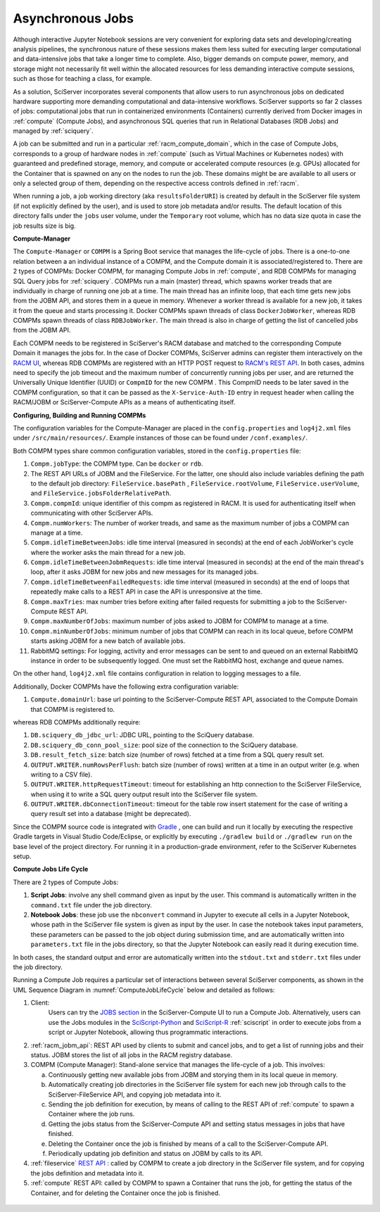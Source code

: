 .. _compm:

Asynchronous Jobs
=================

Although interactive Jupyter Notebook sessions are very convenient for exploring
data sets and developing/creating analysis pipelines, the
synchronous nature of these sessions makes them less suited
for executing larger computational and data-intensive jobs 
that take a longer time to complete.
Also, bigger demands on compute power, memory, and storage might not 
necessarily fit well within the allocated resources for 
less demanding interactive compute sessions, such as those 
for teaching a class, for example.

As a solution, SciServer incorporates several components that allow users to run 
asynchronous jobs on dedicated hardware supporting more demanding 
computational and data-intensive workflows. SciServer supports so far 2 classes of jobs: computational jobs that 
run in containerized environments (Containers) currently derived from Docker images in :ref:`compute` (Compute Jobs), 
and asynchronous SQL queries that run in Relational Databases (RDB Jobs) and managed by :ref:`sciquery`.

A job can be submitted and run in a particular :ref:`racm_compute_domain`, which in the case of Compute Jobs, corresponds 
to a group of hardware nodes in :ref:`compute` (such as Virtual Machines or Kubernetes nodes)
with guaranteed and predefined storage, memory, and compute or accelerated compute resources (e.g. GPUs) 
allocated for the Container that is spawned on any on the nodes to run the job.
These domains might be are available to all users or only a selected group of them,
depending on the respective access controls defined in :ref:`racm`.

When running a job, a job working directory (aka ``resultsFolderURI``) is created by 
default in the SciServer file system (if not explicitly defined by the user), 
and is used to store job metadata and/or results. The default location of this directory falls 
under the ``jobs`` user volume, under the ``Temporary`` root volume, 
which has no data size quota in case the job results size is big.



**Compute-Manager**

The ``Compute-Manager`` or ``COMPM`` is a Spring Boot service that manages the life-cycle of jobs. There is a one-to-one relation between a 
an individual instance of a COMPM, and the Compute domain it is associated/registered to.
There are 2 types of COMPMs: Docker COMPM, for managing Compute Jobs in :ref:`compute`, and RDB COMPMs for managing SQL Query jobs for :ref:`sciquery`.
COMPMs run a main (master) thread, which spawns worker treads that are individually in charge of running one job at a time. The main thread 
has an infinite loop, that each time gets new jobs from the JOBM API, and stores them in a queue in memory. Whenever a worker thread is 
available for a new job, it takes it from the queue and starts processing it. Docker COMPMs spawn threads of class ``DockerJobWorker``, 
whereas RDB COMPMs spawn threads of class ``RDBJobWorker``. The main thread is also in charge of getting the list of cancelled jobs from the JOBM API.

Each COMPM needs to be registered in SciServer's RACM database and matched 
to the corresponding Compute Domain it manages the jobs for.
In the case of Docker COMPMs, SciServer admins can register them interactively on the `RACM UI <https://apps.sciserver.org/racm/compm/mvc/new>`_, 
whereas RDB COMPMs are registered with an HTTP POST request to `RACM's REST API <https://apps.sciserver.org/racm/jobm/rest/dbcompm>`_.
In both cases, admins need to specify the job timeout and the maximum number of concurrently running jobs per user, 
and are returned the Universally Unique Identifier (UUID) or ``CompmID`` for the new COMPM .
This CompmID needs to be later saved in the COMPM configuration, so that it can be passed as the ``X-Service-Auth-ID`` entry 
in request header when calling the RACM/JOBM or SciServer-Compute APIs as a means of authenticating itself.


**Configuring, Building and Running COMPMs**

The configuration variables for the Compute-Manager are placed in the ``config.properties`` and ``log4j2.xml`` files under 
``/src/main/resources/``. Example instances of those can be found under ``/conf.examples/``.

Both COMPM types share common configuration variables, stored in the ``config.properties`` file:

1) ``Compm.jobType``: the COMPM type. Can be ``docker`` or ``rdb``.

2)  The REST API URLs of JOBM and the FileService. For the latter, one should also include variables defining the path to the default job directory:
    ``FileService.basePath`` ,  ``FileService.rootVolume``, ``FileService.userVolume``, and ``FileService.jobsFolderRelativePath``.

3)  ``Compm.compmId``: unique identifier of this compm as registered in RACM. 
    It is used for authenticating itself when communicating with other SciServer APIs.

4) ``Compm.numWorkers``: The number of worker treads, and same as the maximum number of jobs a COMPM can manage at a time.

5) ``Compm.idleTimeBetweenJobs``: idle time interval (measured in seconds) at the end of each JobWorker's cycle where the worker asks the main thread for a new job.

6) ``Compm.idleTimeBetweenJobmRequests``: idle time interval (measured in seconds) at the end of the main thread's loop, after it asks JOBM for new jobs and new messages for its managed jobs.

7) ``Compm.idleTimeBetweenFailedRequests``: idle time interval (measured in seconds) at the end of loops that repeatedly make calls to a REST API in case the API is unresponsive at the time.

8) ``Compm.maxTries``: max number tries before exiting after failed requests for submitting a job to the SciServer-Compute REST API.

9) ``Compm.maxNumberOfJobs``: maximum number of jobs asked to JOBM for COMPM to manage at a time.

10) ``Compm.minNumberOfJobs``: minimum number of jobs that COMPM can reach in its local queue, before COMPM starts asking JOBM for a new batch of available jobs.

11) RabbitMQ settings: For logging, activity and error messages can be sent to and queued on an external RabbitMQ instance in 
    order to be subsequently logged. One must set the RabbitMQ host, exchange and queue names.

On the other hand, ``log4j2.xml`` file contains configuration in relation to logging messages to a file.


Additionally, Docker COMPMs have the following extra configuration variable:

1) ``Compute.domainUrl``: base url pointing to the SciServer-Compute REST API, associated to the Compute Domain that COMPM is registered to.

whereas RDB COMPMs additionally require:

1) ``DB.sciquery_db_jdbc_url``: JDBC URL, pointing to the SciQuery database.

2) ``DB.sciquery_db_conn_pool_size``: pool size of the connection to the SciQuery database.

3) ``DB.result_fetch_size``: batch size (number of rows) fetched at a time from a SQL query result set.

4) ``OUTPUT.WRITER.numRowsPerFlush``: batch size (number of rows) written at a time in an output writer (e.g. when writing to a CSV file).

5) ``OUTPUT.WRITER.httpRequestTimeout``: timeout for establishing an http connection to the SciServer FileService, 
   when using it to write a SQL query output result into the SciServer file system.

6) ``OUTPUT.WRITER.dbConnectionTimeout``: timeout for the table row insert statement for the case of writing a query result set into a database (might be deprecated).

Since the COMPM source code is integrated with `Gradle <https://gradle.org>`_ , 
one can build and run it locally by executing the respective Gradle targets in Visual Studio Code/Eclipse, or explicitly by executing ``./gradlew build`` or ``./gradlew run``
on the base level of the project directory. For running it in a production-grade environment, refer to the SciServer Kubernetes setup.




**Compute Jobs Life Cycle**

There are 2 types of Compute Jobs:

1) **Script Jobs**: involve any shell command given as input by the user. This command is automatically written in the ``command.txt`` file under the job directory.

2) **Notebook Jobs**: these job use the ``nbconvert`` command in Jupyter to execute all cells in a Jupyter Notebook, whose path in the SciServer file system is given as input by the user. 
   In case the notebook takes input parameters, these parameters can be passed to the job object during submission time, 
   and are automatically written into  ``parameters.txt`` file in the jobs directory, so that the Jupyter Notebook can easily read it during execution time.

In both cases, the standard output and error are automatically written into the ``stdout.txt`` and ``stderr.txt`` files 
under the job directory.


Running a Compute Job requires a particular set of interactions between several SciServer components, as shown in the UML 
Sequence Diagram in :numref:`ComputeJobLifeCycle` below and detailed as follows:

1) Client:
    Users can try the `JOBS section <https://apps.sciserver.org/compute/jobs>`_  in the SciServer-Compute UI to run a Compute Job. 
    Alternatively, users can use the Jobs modules in the `SciScript-Python <https://github.com/sciserver/sciscript-python>`_  
    and `SciScript-R <https://github.com/sciserver/sciscript-r>`_ :ref:`sciscript` in order to execute jobs 
    from a script or Jupyter Notebook, allowing thus programmatic interactions.

2) :ref:`racm_jobm_api`: REST API used by clients to submit and cancel jobs, and
   to get a list of running jobs and their status. JOBM stores the list of all jobs 
   in the RACM registry database.

3) COMPM (Compute Manager): Stand-alone service that manages the life-cycle of a job. 
   This involves:

   a) Continuously getting new available jobs from JOBM and storying them in its local queue in memory.

   b) Automatically creating job directories in the SciServer file system for each new job through calls to the SciServer-FileService API, and copying job metadata into it.

   c) Sending the job definition for execution, by means of calling to the REST API of :ref:`compute` to spawn a Container where the job runs.

   d) Getting the jobs status from the SciServer-Compute API and setting status messages in jobs that have finished.

   e) Deleting the Container once the job is finished by means of a call to the SciServer-Compute API.
   
   f) Periodically updating job definition and status on JOBM by calls to its API.

4) :ref:`fileservice` `REST API <https://apps.sciserver.org/fileservice/swagger-ui/index.html>`_ : called by COMPM to create a job directory in the SciServer file system,
   and for copying the jobs definition and metadata into it.


5) :ref:`compute` REST API: called by COMPM to spawn a Container that runs the job, for getting the status of the Container, and for deleting the Container once the job is finished.




.. figure:: _static/DockerJobLifeCycle.drawio.png
   :align: center
   :name: ComputeJobLifeCycle


